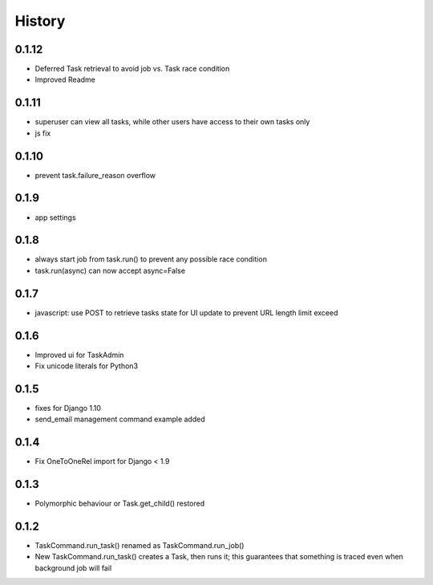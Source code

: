 .. :changelog:

History
=======

0.1.12
------
* Deferred Task retrieval to avoid job vs. Task race condition
* Improved Readme

0.1.11
------
* superuser can view all tasks, while other users have access to their own tasks only
* js fix

0.1.10
------
* prevent task.failure_reason overflow

0.1.9
-----
* app settings

0.1.8
-----
* always start job from task.run() to prevent any possible race condition
* task.run(async) can now accept async=False

0.1.7
-----
* javascript: use POST to retrieve tasks state for UI update to prevent URL length limit exceed

0.1.6
-----
* Improved ui for TaskAdmin
* Fix unicode literals for Python3

0.1.5
-----
* fixes for Django 1.10
* send_email management command example added

0.1.4
-----
* Fix OneToOneRel import for Django < 1.9

0.1.3
-----
* Polymorphic behaviour or Task.get_child() restored

0.1.2
-----
* TaskCommand.run_task() renamed as TaskCommand.run_job()
* New TaskCommand.run_task() creates a Task, then runs it;
  this guarantees that something is traced even when background job will fail
